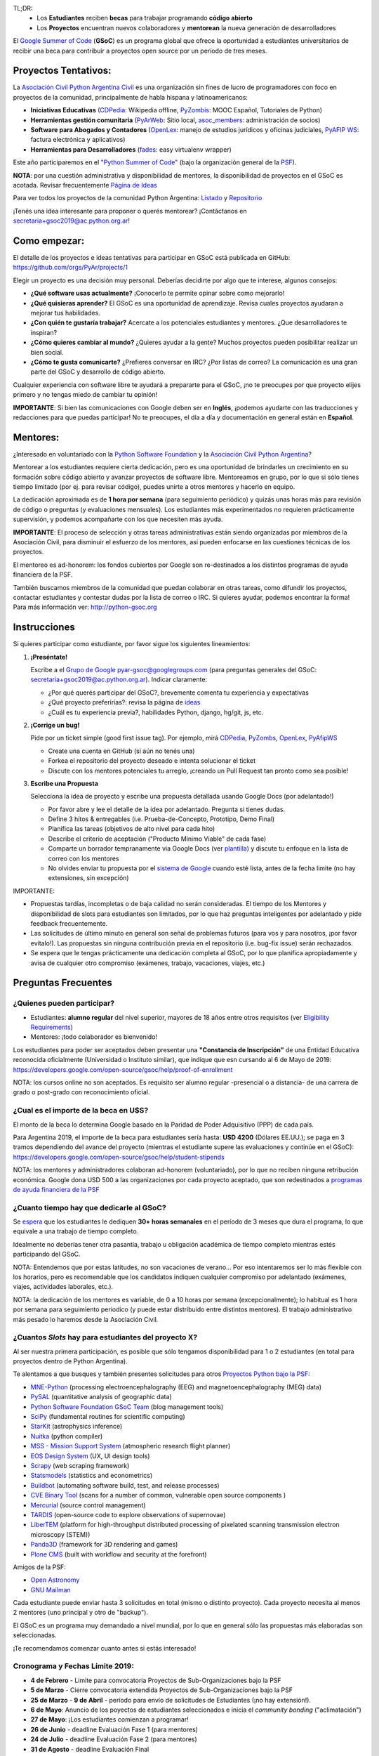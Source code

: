 TL;DR: 
 * Los **Estudiantes** reciben **becas** para trabajar programando **código abierto**
 * Los **Proyectos** encuentran nuevos colaboradores y **mentorean** la nueva generación de desarrolladores

.. class:: alert alert-info

  El `Google Summer of Code <https://summerofcode.withgoogle.com>`__ (**GSoC**) es un programa global que ofrece la oportunidad a estudiantes 
  universitarios de recibir una beca para contribuir a proyectos open source por un período de tres meses.

Proyectos Tentativos:
=====================

La `Asociación Civil Python Argentina Civil </wiki/AsociacionCivil>`_ es una organización sin fines de lucro de programadores
con foco en proyectos de la comunidad, principalmente de habla hispana y latinoamericanos:

* **Iniciativas Educativas** (`CDPedia <https://github.com/PyAr/CDPedia>`__: Wikipedia offline, `PyZombis <https://github.com/PyAr/PyZombis>`__: MOOC Español, Tutoriales de Python)
* **Herramientas gestión comunitaria** (`PyArWeb <https://github.com/PyAr/PyArWeb>`__: Sitio local, `asoc_members <https://github.com/PyAr/asoc_members>`__: administración de socios)
* **Software para Abogados y Contadores** (`OpenLex <https://github.com/PyAr/OpenLex>`__: manejo de estudios jurídicos y oficinas judiciales, `PyAFIP WS <https://github.com/PyAr/PyAfipWS>`__: factura electrónica y aplicativos)
* **Herramientas para Desarrolladores** (`fades <https://github.com/PyAr/fades>`__: easy virtualenv wrapper)

Este año participaremos en el `"Python Summer of Code" <http://python-gsoc.org/index.html#ideas>`_ (bajo la organización general de la `PSF <https://summerofcode.withgoogle.com/>`_).

**NOTA**: por una cuestión administrativa y disponibilidad de mentores, la disponibilidad de proyectos en el GSoC es acotada.
Revisar frecuentemente `Página de Ideas <https://github.com/orgs/PyAr/projects>`_

Para ver todos los proyectos de la comunidad Python Argentina: `Listado </wiki/Proyectos>`__ y `Repositorio <http://www.github.com/PyAr>`__

¡Tenés una idea interesante para proponer o querés mentorear? ¡Contáctanos en secretaria+gsoc2019@ac.python.org.ar!

Como empezar:
=============

El detalle de los proyectos e ideas tentativas para participar en GSoC está publicada en GitHub: https://github.com/orgs/PyAr/projects/1

Elegir un proyecto es una decisión muy personal. 
Deberías decidirte por algo que te interese, algunos consejos:

* **¿Qué software usas actualmente?** ¡Conocerlo te permite opinar sobre como mejorarlo!
* **¿Qué quisieras aprender?** El GSoC es una oportunidad de aprendizaje. Revisa cuales proyectos ayudaran a mejorar tus habilidades.
* **¿Con quién te gustaría trabajar?** Acercate a los potenciales estudiantes y mentores. ¿Que desarrolladores te inspiran?
* **¿Cómo quieres cambiar al mundo?** ¿Quieres ayudar a la gente? Muchos proyectos pueden posibilitar realizar un bien social.
* **¿Cómo te gusta comunicarte?** ¿Prefieres conversar en IRC? ¿Por listas de correo? La comunicación es una gran parte del GSoC y desarrollo de código abierto.

Cualquier experiencia con software libre te ayudará a prepararte para el GSoC, ¡no te preocupes por que proyecto elijes primero y no tengas miedo de cambiar tu opinión!

**IMPORTANTE**: Si bien las comunicaciones con Google deben ser en **Inglés**, ¡podemos ayudarte con las traducciones y redacciones para que puedas participar! 
No te preocupes, el día a día y documentación en general están en **Español**.

Mentores:
=========

¿Interesado en voluntariado con la `Python Software Foundation <https://www.python.org/psf/>`_ y la `Asociación Civil Python Argentina <https://ac.python.org.ar>`_?

Mentorear a los estudiantes requiere cierta dedicación, pero es una oportunidad de brindarles un crecimiento en su formación sobre código abierto y avanzar proyectos de software libre.
Mentoreamos en grupo, por lo que si sólo tienes tiempo limitado (por ej. para revisar código), puedes unirte a otros mentores y hacerlo en equipo.

La dedicación aproximada es de **1 hora por semana** (para seguimiento periódico) y quizás unas horas más para revisión de código o preguntas (y evaluaciones mensuales).
Los estudiantes más experimentados no requieren prácticamente supervisión, y podemos acompañarte con los que necesiten más ayuda.

**IMPORTANTE**: El proceso de selección y otras tareas administrativas están siendo organizadas por miembros de la Asociación Civil, 
para disminuir el esfuerzo de los mentores, así pueden enfocarse en las cuestiones técnicas de los proyectos.

El mentoreo es ad-honorem: los fondos cubiertos por Google son re-destinados a los distintos programas de ayuda financiera de la PSF.

También buscamos miembros de la comunidad que puedan colaborar en otras tareas, como difundir los proyectos, contactar estudiantes y contestar dudas por la lista de correo o IRC.
Si quieres ayudar, podemos encontrar la forma! Para más información ver: http://python-gsoc.org


Instrucciones
=============

Si quieres participar como estudiante, por favor sigue los siguientes lineamientos:

1. **¡Preséntate!**

   Escribe a el `Grupo de Google <https://groups.google.com/d/forum/pyar-gsoc>`_ pyar-gsoc@googlegroups.com 
   (para preguntas generales del GSoC: secretaria+gsoc2019@ac.python.org.ar). Indicar claramente:

   * ¿Por qué querés participar del GSoC?, brevemente comenta tu experiencia y expectativas
   * ¿Qué proyecto preferirías?: revisa la página de `ideas <https://github.com/orgs/PyAr/projects/1>`_
   * ¿Cuál es tu experiencia previa?, habilidades Python, django, hg/git, js, etc.

2. **¡Corrige un bug!**

   Pide por un ticket simple (good first issue tag). Por ejemplo, mirá `CDPedia <https://github.com/PyAr/CDPedia/issues>`_, `PyZombs <https://github.com/PyAr/PyZombis/issues>`_,
   `OpenLex <https://github.com/PyAr/OpenLex/issues>`_, `PyAfipWS <https://github.com/reingart/PyAfipWs/issues>`_

   * Create una cuenta en GitHub (si aún no tenés una)
   * Forkea el repositorio del proyecto deseado e intenta solucionar el ticket
   * Discute con los mentores potenciales tu arreglo, ¡creando un Pull Request tan pronto como sea posible!

3. **Escribe una Propuesta**

   Selecciona la idea de proyecto y escribe una propuesta detallada usando Google Docs (por adelantado!)

   * Por favor abre y lee el detalle de la idea por adelantado. Pregunta si tienes dudas.
   * Define 3 hitos & entregables (i.e. Prueba-de-Concepto, Prototipo, Demo Final)
   * Planifica las tareas (objetivos de alto nivel para cada hito)
   * Describe el criterio de aceptación ("Producto Mínimo Viable" de cada fase)
   * Comparte un borrador tempranamente via Google Docs (ver `plantilla <https://github.com/python-gsoc/python-gsoc.github.io/blob/master/application2019.md>`_) y discute tu enfoque en la lista de correo con los mentores
   * No olvides enviar tu propuesta por el `sistema de Google <https://summerofcode.withgoogle.com/>`_ cuando esté lista, antes de la fecha limite (no hay extensiones, sin excepción)

IMPORTANTE:

* Propuestas tardías, incompletas o de baja calidad no serán consideradas. El tiempo de los Mentores y disponibilidad de slots para estudiantes son limitados, por lo que haz preguntas inteligentes por adelantado y pide feedback frecuentemente.
* Las solicitudes de último minuto en general son señal de problemas futuros (para vos y para nosotros, ¡por favor evítalo!). Las propuestas sin ninguna contribución previa en el repositorio (i.e. bug-fix issue) serán rechazados.
* Se espera que le tengas prácticamente una dedicación completa al GSoC, por lo que planifica apropiadamente y avisa de cualquier otro compromiso (exámenes, trabajo, vacaciones, viajes, etc.)

Preguntas Frecuentes
====================

¿Quienes pueden participar?
---------------------------

* Estudiantes: **alumno regular** del nivel superior, mayores de 18 años entre otros requisitos (ver `Eligibility Requirements <https://developers.google.com/open-source/gsoc/faq#what_are_the_eligibility_requirements_for_participation>`_)
* Mentores: ¡todo colaborador es bienvenido!

Los estudiantes para poder ser aceptados deben presentar una **"Constancia de Inscripción"**
de una Entidad Educativa reconocida oficialmente (Universidad o Instituto similar),
que indique que esn cursando al 6 de Mayo de 2019:
https://developers.google.com/open-source/gsoc/help/proof-of-enrollment

NOTA: los cursos online no son aceptados. Es requisito ser alumno regular -presencial o a distancia- de una carrera de grado o post-grado con reconocimiento oficial.

¿Cual es el importe de la beca en U$S?
--------------------------------------

El monto de la beca lo determina Google basado en la Paridad de Poder Adquisitivo (PPP) de cada país.

Para Argentina 2019, el importe de la beca para estudiantes sería hasta: **USD 4200** (Dólares EE.UU.); se paga en 3 tramos dependiendo del avance del proyecto 
(mientras el estudiante supere las evaluaciones y continúe en el GSoC):
https://developers.google.com/open-source/gsoc/help/student-stipends

NOTA: los mentores y administradores colaboran ad-honorem (voluntariado), por lo que no reciben ninguna retribución económica.
Google dona USD 500 a las organizaciones por cada proyecto aceptado, que son redestinados a `programas de ayuda financiera de la PSF <https://www.python.org/psf/grants/>`_

¿Cuanto tiempo hay que dedicarle al GSoC?
-----------------------------------------

Se `espera <https://developers.google.com/open-source/gsoc/faq#how_much_time_does_gsoc_participation_take>`_ 
que los estudiantes le dediquen **30+ horas semanales** en el período de 3 meses que dura el programa, lo que equivale a una trabajo de tiempo completo.

Idealmente no deberías tener otra pasantía, trabajo u obligación académica de tiempo completo mientras estés participando del GSoC.

NOTA: Entendemos que por estas latitudes, no son vacaciones de verano...
Por eso intentaremos ser lo más flexible con los horarios, pero es recomendable que los candidatos indiquen
cualquier compromiso por adelantado (exámenes, viajes, actividades laborales, etc.).

NOTA: la dedicación de los mentores es variable, de 0 a 10 horas por semana (excepcionalmente); 
lo habitual es 1 hora por semana para seguimiento periodico (y puede estar distribuido entre distintos mentores). 
El trabajo administrativo más pesado lo haremos desde la Asociación Civil.


¿Cuantos *Slots* hay para estudiantes del proyecto X?
-----------------------------------------------------

Al ser nuestra primera participación, es posible que sólo tengamos disponibilidad para 1 o 2 estudiantes
(en total para proyectos dentro de Python Argentina).

Te alentamos a que busques y también presentes solicitudes para otros `Proyectos Python bajo la PSF <http://python-gsoc.org/#ideas>`_: 

* `MNE-Python <https://github.com/mne-tools/mne-python/wiki/GSOC-Ideas>`_ (processing electroencephalography (EEG) and magnetoencephalography (MEG) data)
* `PySAL <https://github.com/pysal/pysal/wiki/Google-Summer-of-Code-2019>`_ (quantitative analysis of geographic data)
* `Python Software Foundation GSoC Team <http://python-gsoc.org/psf_ideas.html>`_ (blog management tools)
* `SciPy <https://github.com/scipy/scipy/wiki/GSoC-2019-project-ideas>`_ (fundamental routines for scientific computing)
* `StarKit <http://opensupernova.org/starkit_gsoc2019/doku.php?id=ideas_page>`_ (astrophysics inference)
* `Nuitka <http://nuitka.net/pages/gsoc2019.html#ideas>`_ (python compiler)
* `MSS - Mission Support System <https://bitbucket.org/wxmetvis/mss/wiki/GSOC2019/project-ideas>`_ (atmospheric research flight planner)
* `EOS Design System <https://gitlab.com/SUSE-UIUX/eos/wikis/GSoC-2019-Sub-org-at-Python.org:-EOS>`_ (UX, UI design tools)
* `Scrapy <https://gsoc2019.scrapinghub.com/ideas>`_ (web scraping framework)
* `Statsmodels <https://github.com/statsmodels/statsmodels/wiki/Google-Summer-of-Code-2019>`_ (statistics and econometrics)
* `Buildbot <https://github.com/buildbot/buildbot/wiki/Buildbot-GSoC-Projects-2019>`_ (automating software build, test, and release processes)
* `CVE Binary Tool <https://github.com/intel/cve-bin-tool/wiki/CVE-Binary-Tool-Ideas-Page-for-GSoC-2019>`_ (scans for a number of common, vulnerable open source components )
* `Mercurial <https://www.mercurial-scm.org/wiki/SummerOfCode/Ideas2019>`_ (source control management)
* `TARDIS <http://opensupernova.org/tardis_gsoc2019/doku.php>`_ (open-source code to explore observations of supernovae)
* `LiberTEM <https://libertem.github.io/LiberTEM/gsoc.html>`_ (platform for high-throughput distributed processing of pixelated scanning transmission electron microscopy (STEM))
* `Panda3D <https://www.panda3d.org/gsoc-2019-ideas>`_ (framework for 3D rendering and games)
* `Plone CMS <https://plone.org/community/gsoc/2019/>`_ (built with workflow and security at the forefront)

Amigos de la PSF: 

* `Open Astronomy <https://openastronomy.org/gsoc/gsoc2019/#/projects>`_ 
* `GNU Mailman <https://wiki.list.org/DEV/Google%20Summer%20of%20Code%202019>`_

Cada estudiante puede enviar hasta 3 solicitudes en total (mismo o distinto proyecto).
Cada proyecto necesita al menos 2 mentores (uno principal y otro de "backup").

El GSoC es un programa muy demandado a nivel mundial, por lo que en general sólo las propuestas más elaboradas son seleccionadas.

¡Te recomendamos comenzar cuanto antes si estás interesado!

Cronograma y Fechas Límite 2019:
--------------------------------

* **4 de Febrero** - Limite para convocatoria Proyectos de Sub-Organizaciones bajo la PSF
* **5 de Marzo** - Cierre convocatoria extendida Proyectos de Sub-Organizaciones bajo la PSF
* **25 de Marzo** - **9 de Abril** - período para envío de solicitudes de Estudiantes (¡no hay extensión!).
* **6 de Mayo**: Anuncio de los poyectos de estudiantes seleccionados e inicia el *community bonding* ("aclimatación")
* **27 de Mayo**: ¡Los estudiantes comienzan a programar!
* **26 de Junio** - deadline Evaluación Fase 1 (para mentores)
* **24 de Julio** - deadline Evaluación Fase 2 (para mentores)
* **31 de Agosto** - deadline Evaluación Final

Blogs y Referencias sobre el GSoC
=================================

* MarianoReingart_: https://reingart.blogspot.com/2017/10/gsoc2017.html (estudiante / mentor - en español)
* Google Summer of Code Guides: https://google.github.io/gsocguides (`Estudiantes <https://google.github.io/gsocguides/student/>`_ - `Mentores <https://google.github.io/gsocguides/mentor/>`_)
* GSoC FAQ: https://developers.google.com/open-source/gsoc/faq
* Python GSOC blogs: https://blogs.python-gsoc.org/
* PSF 2011: http://pyfound.blogspot.com/2011/03/gsoc-student-applications-open.html
* PSF 2007: http://pyfound.blogspot.com/2007/03/psf-and-googles-summer-of-code.html
